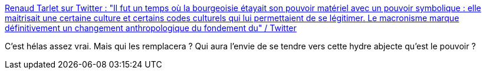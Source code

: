 :jbake-type: post
:jbake-status: published
:jbake-title: Renaud Tarlet sur Twitter : "Il fut un temps où la bourgeoisie étayait son pouvoir matériel avec un pouvoir symbolique : elle maitrisait une certaine culture et certains codes culturels qui lui permettaient de se légitimer. Le macronisme marque définitivement un changement anthropologique du fondement du" / Twitter
:jbake-tags: critique,france,politique,bourgeoisie,histoire,cynisme,_mois_mars,_année_2021
:jbake-date: 2021-03-06
:jbake-depth: ../
:jbake-uri: shaarli/1615029466000.adoc
:jbake-source: https://nicolas-delsaux.hd.free.fr/Shaarli?searchterm=https%3A%2F%2Ftwitter.com%2FRenaudTarlet%2Fstatus%2F1367811367890214915&searchtags=critique+france+politique+bourgeoisie+histoire+cynisme+_mois_mars+_ann%C3%A9e_2021
:jbake-style: shaarli

https://twitter.com/RenaudTarlet/status/1367811367890214915[Renaud Tarlet sur Twitter : "Il fut un temps où la bourgeoisie étayait son pouvoir matériel avec un pouvoir symbolique : elle maitrisait une certaine culture et certains codes culturels qui lui permettaient de se légitimer. Le macronisme marque définitivement un changement anthropologique du fondement du" / Twitter]

C'est hélas assez vrai. Mais qui les remplacera ? Qui aura l'envie de se tendre vers cette hydre abjecte qu'est le pouvoir ?
